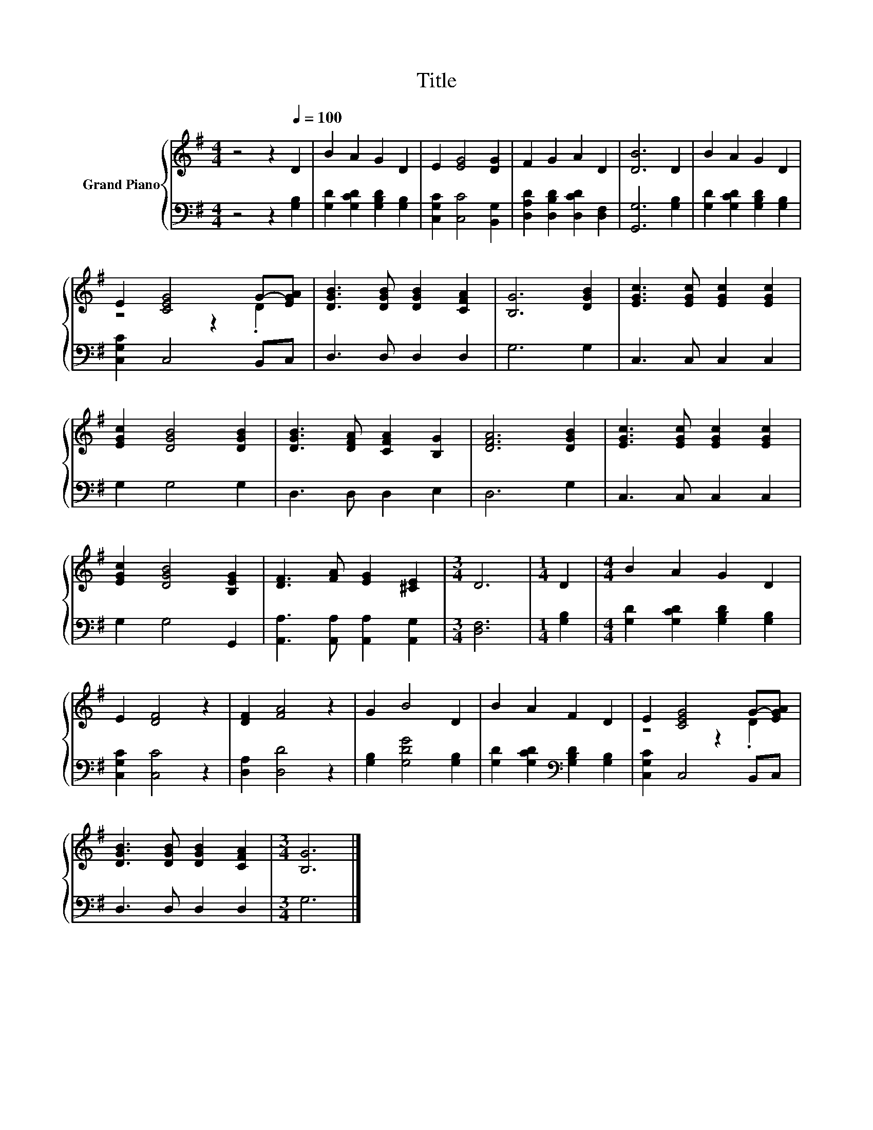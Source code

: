 X:1
T:Title
%%score { ( 1 3 ) | 2 }
L:1/8
M:4/4
K:G
V:1 treble nm="Grand Piano"
V:3 treble 
V:2 bass 
V:1
 z4 z2[Q:1/4=100] D2 | B2 A2 G2 D2 | E2 [EG]4 [DG]2 | F2 G2 A2 D2 | [DB]6 D2 | B2 A2 G2 D2 | %6
 E2 [CEG]4 G-[EGA] | [DGB]3 [DGB] [DGB]2 [CFA]2 | [B,G]6 [DGB]2 | [EGc]3 [EGc] [EGc]2 [EGc]2 | %10
 [EGc]2 [DGB]4 [DGB]2 | [DGB]3 [DFA] [CFA]2 [B,G]2 | [DFA]6 [DGB]2 | [EGc]3 [EGc] [EGc]2 [EGc]2 | %14
 [EGc]2 [DGB]4 [B,EG]2 | [DF]3 [FA] [EG]2 [^CE]2 |[M:3/4] D6 |[M:1/4] D2 |[M:4/4] B2 A2 G2 D2 | %19
 E2 [DF]4 z2 | [DF]2 [FA]4 z2 | G2 B4 D2 | B2 A2 F2 D2 | E2 [CEG]4 G-[EGA] | %24
 [DGB]3 [DGB] [DGB]2 [CFA]2 |[M:3/4] [B,G]6 |] %26
V:2
 z4 z2 [G,B,]2 | [G,D]2 [G,CD]2 [G,B,D]2 [G,B,]2 | [C,G,C]2 [C,C]4 [B,,G,]2 | %3
 [D,A,D]2 [D,B,D]2 [D,CD]2 [D,F,]2 | [G,,G,]6 [G,B,]2 | [G,D]2 [G,CD]2 [G,B,D]2 [G,B,]2 | %6
 [C,G,C]2 C,4 B,,C, | D,3 D, D,2 D,2 | G,6 G,2 | C,3 C, C,2 C,2 | G,2 G,4 G,2 | D,3 D, D,2 E,2 | %12
 D,6 G,2 | C,3 C, C,2 C,2 | G,2 G,4 G,,2 | [A,,A,]3 [A,,A,] [A,,A,]2 [A,,G,]2 |[M:3/4] [D,F,]6 | %17
[M:1/4] [G,B,]2 |[M:4/4] [G,D]2 [G,CD]2 [G,B,D]2 [G,B,]2 | [C,G,C]2 [C,C]4 z2 | [D,A,]2 [D,D]4 z2 | %21
 [G,B,]2 [G,DG]4 [G,B,]2 | [G,D]2 [G,CD]2[K:bass] [G,B,D]2 [G,B,]2 | [C,G,C]2 C,4 B,,C, | %24
 D,3 D, D,2 D,2 |[M:3/4] G,6 |] %26
V:3
 x8 | x8 | x8 | x8 | x8 | x8 | z4 z2 .D2 | x8 | x8 | x8 | x8 | x8 | x8 | x8 | x8 | x8 |[M:3/4] x6 | %17
[M:1/4] x2 |[M:4/4] x8 | x8 | x8 | x8 | x8 | z4 z2 .D2 | x8 |[M:3/4] x6 |] %26

